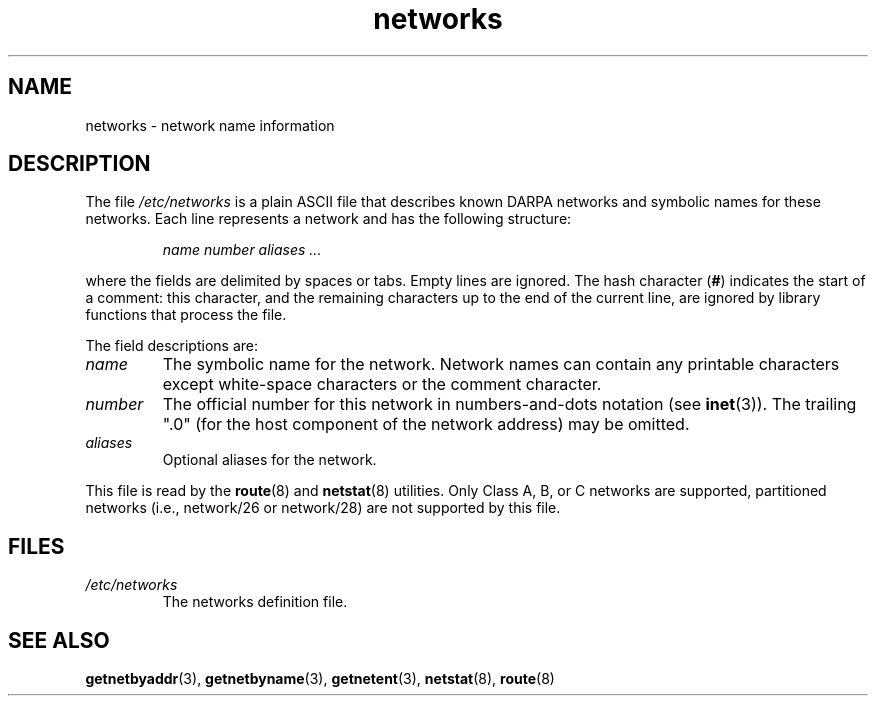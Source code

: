 .\" Copyright (c) 2001 Martin Schulze <joey@infodrom.org>
.\"
.\" SPDX-License-Identifier: GPL-2.0-or-later
.\"
.\" 2008-09-04, mtk, taken from Debian downstream, with a few light edits
.\"
.TH networks 5 2022-10-30 "Linux man-pages 6.03"
.SH NAME
networks \- network name information
.SH DESCRIPTION
The file
.I /etc/networks
is a plain ASCII file that describes known DARPA networks and symbolic
names for these networks.
Each line represents a network and has the following structure:
.PP
.RS
.I name number aliases ...
.RE
.PP
where the fields are delimited by spaces or tabs.
Empty lines are ignored.
The hash character (\fB#\fP) indicates the start of a comment:
this character, and the remaining characters up to
the end of the current line,
are ignored by library functions that process the file.
.PP
The field descriptions are:
.TP
.I name
The symbolic name for the network.
Network names can contain any printable characters except
white-space characters or the comment character.
.TP
.I number
The official number for this network in numbers-and-dots notation (see
.BR inet (3)).
The trailing ".0" (for the host component of the network address)
may be omitted.
.TP
.I aliases
Optional aliases for the network.
.PP
This file is read by the
.BR route (8)
and
.BR netstat (8)
utilities.
Only Class A, B, or C networks are supported, partitioned networks
(i.e., network/26 or network/28) are not supported by this file.
.SH FILES
.TP
.I /etc/networks
The networks definition file.
.SH SEE ALSO
.BR getnetbyaddr (3),
.BR getnetbyname (3),
.BR getnetent (3),
.BR netstat (8),
.BR route (8)
